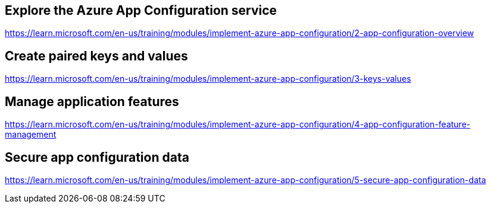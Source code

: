 == Explore the Azure App Configuration service
https://learn.microsoft.com/en-us/training/modules/implement-azure-app-configuration/2-app-configuration-overview

== Create paired keys and values
https://learn.microsoft.com/en-us/training/modules/implement-azure-app-configuration/3-keys-values

== Manage application features
https://learn.microsoft.com/en-us/training/modules/implement-azure-app-configuration/4-app-configuration-feature-management

== Secure app configuration data
https://learn.microsoft.com/en-us/training/modules/implement-azure-app-configuration/5-secure-app-configuration-data